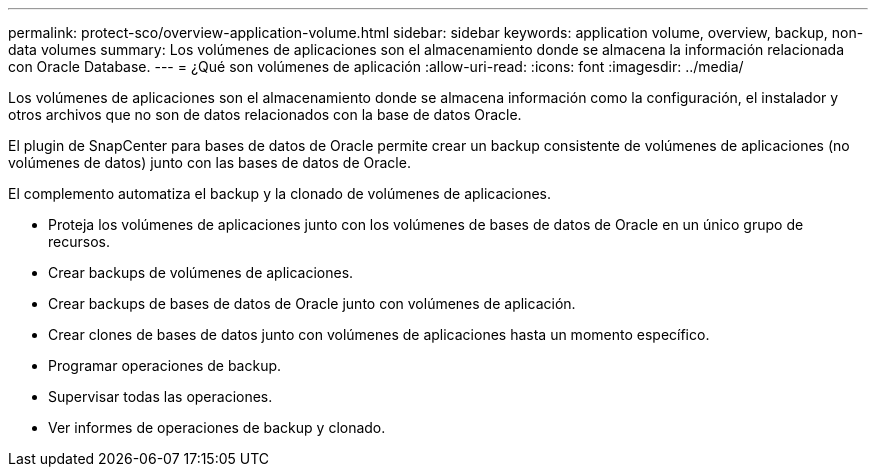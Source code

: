 ---
permalink: protect-sco/overview-application-volume.html 
sidebar: sidebar 
keywords: application volume, overview, backup, non-data volumes 
summary: Los volúmenes de aplicaciones son el almacenamiento donde se almacena la información relacionada con Oracle Database. 
---
= ¿Qué son volúmenes de aplicación
:allow-uri-read: 
:icons: font
:imagesdir: ../media/


[role="lead"]
Los volúmenes de aplicaciones son el almacenamiento donde se almacena información como la configuración, el instalador y otros archivos que no son de datos relacionados con la base de datos Oracle.

El plugin de SnapCenter para bases de datos de Oracle permite crear un backup consistente de volúmenes de aplicaciones (no volúmenes de datos) junto con las bases de datos de Oracle.

El complemento automatiza el backup y la clonado de volúmenes de aplicaciones.

* Proteja los volúmenes de aplicaciones junto con los volúmenes de bases de datos de Oracle en un único grupo de recursos.
* Crear backups de volúmenes de aplicaciones.
* Crear backups de bases de datos de Oracle junto con volúmenes de aplicación.
* Crear clones de bases de datos junto con volúmenes de aplicaciones hasta un momento específico.
* Programar operaciones de backup.
* Supervisar todas las operaciones.
* Ver informes de operaciones de backup y clonado.

